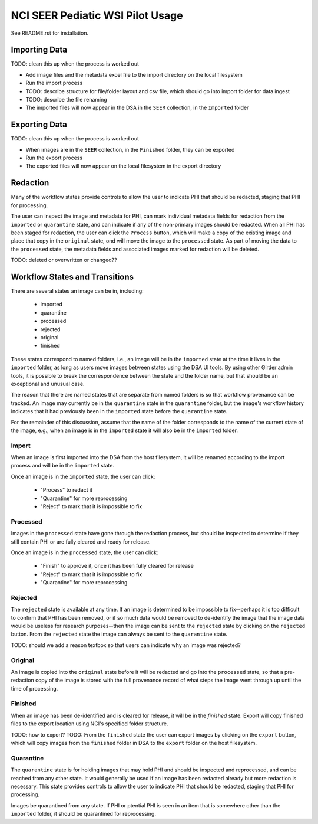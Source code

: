 =================================
NCI SEER Pediatic WSI Pilot Usage
=================================

See README.rst for installation.

Importing Data
==============

TODO: clean this up when the process is worked out

- Add image files and the metadata excel file to the import directory on the local filesystem
- Run the import process
- TODO: describe structure for file/folder layout and csv file, which should go into import folder for data ingest
- TODO: describe the file renaming
- The imported files will now appear in the DSA in the ``SEER`` collection, in the ``Imported`` folder


Exporting Data
==============

TODO: clean this up when the process is worked out

- When images are in the ``SEER`` collection, in the ``Finished`` folder, they can be exported
- Run the export process
- The exported files will now appear on the local filesystem in the export directory


Redaction
=========

Many of the workflow states provide controls to allow the user to indicate PHI that should be redacted, staging that PHI for processing.

The user can inspect the image and metadata for PHI, can mark individual metadata fields for redaction from the ``imported`` or ``quarantine`` state, and can indicate if any of the non-primary images should be redacted. When all PHI has been staged for redaction, the user can click the ``Process`` button, which will make a copy of the existing image and place that copy in the ``original`` state, ond will move the image to the ``processed`` state. As part of moving the data to the ``processed`` state, the metadata fields and associated images marked for redaction will be deleted.

TODO: deleted or overwritten or changed??


Workflow States and Transitions
===============================

There are several states an image can be in, including:

 - imported
 - quarantine
 - processed
 - rejected
 - original
 - finished

These states correspond to named folders, i.e., an image will be in the ``imported`` state at the time it lives in the ``imported`` folder, as long as users move images between states using the DSA UI tools. By using other Girder admin tools, it is possible to break the correspondence between the state and the folder name, but that should be an exceptional and unusual case.

The reason that there are named states that are separate from named folders is so that workflow provenance can be tracked. An image may currently be in the ``quarantine`` state in the ``quarantine`` folder, but the image's workflow history indicates that it had previously been in the ``imported`` state before the ``quarantine`` state.

For the remainder of this discussion, assume that the name of the folder corresponds to the name of the current state of the image, e.g., when an image is in the ``imported`` state it will also be in the ``imported`` folder.


Import
------

When an image is first imported into the DSA from the host filesystem, it will be renamed according to the import process and will be in the ``imported`` state.

Once an image is in the ``imported`` state, the user can click:

 - "Process" to redact it
 - "Quarantine" for more reprocessing
 - "Reject" to mark that it is impossible to fix


Processed
---------

Images in the ``processed`` state have gone through the redaction process, but should be inspected to determine if they still contain PHI or are fully cleared and ready for release.

Once an image is in the ``processed`` state, the user can click:

 - "Finish" to approve it, once it has been fully cleared for release
 - "Reject" to mark that it is impossible to fix
 - "Quarantine" for more reprocessing


Rejected
--------

The ``rejected`` state is available at any time. If an image is determined to be impossible to fix--perhaps it is too difficult to confirm that PHI has been removed, or if so much data would be removed to de-identify the image that the image data would be useless for research purposes--then the image can be sent to the ``rejected`` state by clicking on the ``rejected`` button. From the ``rejected`` state the image can always be sent to the ``quarantine`` state.

TODO: should we add a reason textbox so that users can indicate why an image was rejected?

Original
--------

An image is copied into the ``original`` state before it will be redacted and go into the ``processed`` state, so that a pre-redaction copy of the image is stored with the full provenance record of what steps the image went through up until the time of processing.


Finished
--------

When an image has been de-identified and is cleared for release, it will be in the `finished` state. Export will copy finished files to the export location using NCI's specified folder structure.

TODO: how to export?
TODO: From the ``finished`` state the user can export images by clicking on the ``export`` button, which will copy images from the ``finished`` folder in DSA to the ``export`` folder on the host filesystem.

Quarantine
----------

The ``quarantine`` state is for holding images that may hold PHI and should be inspected and reprocessed, and can be reached from any other state. It would generally be used if an image has been redacted already but more redaction is necessary. This state provides controls to allow the user to indicate PHI that should be redacted, staging that PHI for processing.

Images be quarantined from any state.  If PHI or ptential PHI is seen in an item that is somewhere other than the ``imported`` folder, it should be quarantined for reprocessing.
